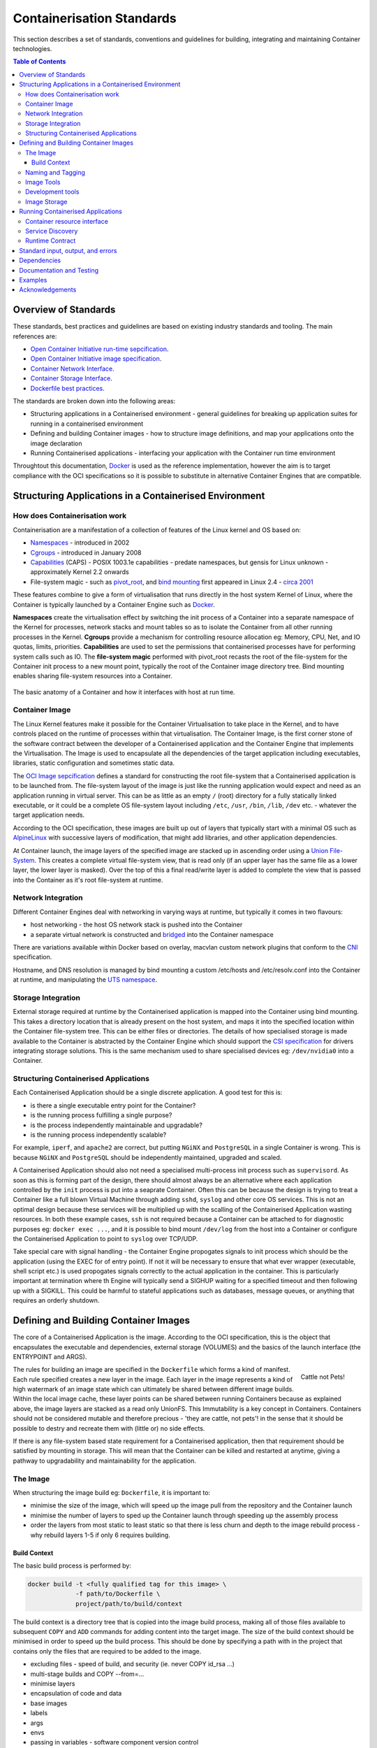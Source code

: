 .. doctest-skip-all
.. _code-guide:

.. raw:: html

    <style>
        div .figborder p.caption {margin-top: 10px;}
    </style>

.. todo::
    - Testing Guidelines
    - Writing Command-Line Scripts
    - Lots



**************************
Containerisation Standards
**************************

This section describes a set of standards, conventions and guidelines for building, integrating and maintaining Container technologies.

.. contents:: Table of Contents

Overview of Standards
=====================

These standards, best practices and guidelines are based 
on existing industry standards and tooling.  The main 
references are:

* `Open Container Initiative run-time sepcification <https://github.com/opencontainers/runtime-spec/releases/tag/v1.0.0>`_.
* `Open Container Initiative image specification <https://github.com/opencontainers/image-spec/releases/tag/v1.0.0>`_.
* `Container Network Interface <https://github.com/containernetworking/cni>`_.
* `Container Storage Interface <https://github.com/container-storage-interface/spec>`_.
* `Dockerfile best practices <https://docs.docker.com/develop/develop-images/dockerfile_best-practices/>`_.

The standards are broken down into the following areas:

* Structuring applications in a Containerised environment - general guidelines for breaking up application suites for running in a containerised environment
* Defining and building Container images - how to structure image definitions, and map your applications onto the image declaration
* Running Containerised applications - interfacing your application with the Container run time environment

Throughtout this documentation, `Docker <https://docs.docker.com/>`_ is used as the reference implementation, however the aim is to target compliance with the OCI specifications so it is possible to substitute in alternative Container Engines that are compatible.

Structuring Applications in a Containerised Environment
=======================================================


How does Containerisation work 
-------------------------------

Containerisation are a manifestation of a collection of features of the Linux kernel and OS based on:

* `Namespaces <https://en.wikipedia.org/wiki/Linux_namespaces>`_ - introduced in 2002 
* `Cgroups <https://en.wikipedia.org/wiki/Cgroups>`_ - introduced in January 2008
* `Capabilities <https://wiki.archlinux.org/index.php/capabilities>`_ (CAPS) - POSIX 1003.1e capabilities - predate namespaces, but gensis for Linux unknown - approximately Kernel 2.2 onwards
* File-system magic - such as `pivot_root <https://linux.die.net/man/8/pivot_root>`_, and `bind mounting <https://unix.stackexchange.com/questions/198590/what-is-a-bind-mount>`_ first appeared in Linux 2.4 - `circa 2001 <https://lwn.net/Articles/690679/>`_

These features combine to give a form of virtualisation that runs directly in the host system Kernel of Linux, where the Container is typically launched by a Container Engine such as `Docker <https://docs.docker.com/>`_.

**Namespaces** create the virtualisation effect by switching the init process of a Container into a separate namespace of the Kernel for processes, network stacks and mount tables so as to isolate the Container from all other running processes in the Kernel.
**Cgroups** provide a mechanism for controlling resource allocation eg: Memory, CPU, Net, and IO quotas, limits, priorities.
**Capabilities** are used to set the permissions that containerised processes have for performing system calls such as IO.
The **file-system magic** performed with pivot_root recasts the root of the file-system for the Container init process to a new mount point, typically the root of the Container image directory tree.  Bind mounting enables sharing file-system resources into a Container.


.. figure:: container-anatomy.png
   :scale: 40%
   :alt: Basic anatomy of a Container
   :align: center
   :figclass: figborder

   
   The basic anatomy of a Container and how it interfaces with host
   at run time.


Container Image
---------------

The Linux Kernel features make it possible for the Container Virtualisation to take place in the Kernel, and to have controls placed on the runtime of processes within that virtualisation.  The Container Image, is the first corner stone of the software contract between the developer of a Containerised application and the Container Engine that implements the Virtualisation.  The Image is used to encapsulate all the dependencies of the target application including executables, libraries, static configuration and sometimes static data.

The `OCI Image sepcification <https://github.com/opencontainers/image-spec/releases/tag/v1.0.0>`_ defines a standard for constructing the root file-system that a Containerised application is to be launched from.  The file-system layout of the image is just like the running application would expect and need as an application running in virtual server.  This can be as little as an empty ``/`` (root) directory for a fully statically linked executable, or it could be a complete OS file-system layout including ``/etc``, ``/usr``, ``/bin``, ``/lib``, ``/dev`` etc. - whatever the target application needs.

According to the OCI specification, these images are built up out of layers that typically start with a minimal OS such as `AlpineLinux <https://alpinelinux.org/>`_ with successive layers of modification, that might add libraries, and other application dependencies.

At Container launch, the image layers of the specified image are stacked up in ascending order using a `Union File-System <https://en.wikipedia.org/wiki/UnionFS>`_. This creates a complete virtual file-system view, that is read only (if an upper layer has the same file as a lower layer, the lower layer is masked).  Over the top of this a final read/write layer is added to complete the view that is passed into the Container as it's root file-system at runtime.


Network Integration
-------------------

Different Container Engines deal with networking in varying ways at runtime, but typically it comes in two flavours:

* host networking - the host OS network stack is pushed into the Container 
* a separate virtual network is constructed and `bridged <https://wiki.archlinux.org/index.php/Network_bridge>`_ into the Container namespace

There are variations available within Docker based on overlay, macvlan custom network plugins that conform to the `CNI <https://github.com/containernetworking/cni>`_ specification.

Hostname, and DNS resolution is managed by bind mounting a custom /etc/hosts and /etc/resolv.conf into the Container at runtime, and manipulating the `UTS namespace <https://en.wikipedia.org/wiki/Linux_namespaces#UTS>`_.


Storage Integration
-------------------

External storage required at runtime by the Containerised application is mapped into the Container using bind mounting.  This takes a directory location that is already present on the host system, and maps it into the specified location within the Container file-system tree.  This can be either files or directories.  The details of how specialised storage is made available to the Container is abstracted by the Container Engine which should support the `CSI specification <https://github.com/container-storage-interface/spec>`_ for drivers integrating storage solutions.  This is the same mechanism used to share specialised devices eg: ``/dev/nvidia0`` into a Container.


Structuring Containerised Applications
--------------------------------------

Each Containerised Application should be a single discrete application.  A good test for this is:

* is there a single executable entry point for the Container?
* is the running process fulfilling a single purpose?
* is the process independently maintainable and upgradable?
* is the running process independently scalable?

For example, ``iperf``, and ``apache2`` are correct, but putting ``NGiNX`` and ``PostgreSQL`` in a single Container is wrong.  This is because ``NGiNX`` and ``PostgreSQL`` should be independently maintained, upgraded and scaled.

A Containerised Application should also not need a specialised multi-process init process such as ``supervisord``.  As soon as this is forming part of the design, there should almost always be an alternative where each application controlled by the ``init`` process is put into a seaprate Container.  Often this can be because the design is trying to treat a Container like a full blown Virtual Machine through adding ``sshd``, ``syslog`` and other core OS services.  This is not an optimal design because these services will be multiplied up with the scalling of the Containerised Application wasting resources.  In both these example cases, ``ssh`` is not required because a Container can be attached to for diagnostic purposes eg: ``docker exec ...``, and it is possible to bind mount ``/dev/log`` from the host into a Container or configure the Containerised Application to point to ``syslog`` over TCP/UDP.

Take special care with signal handling - the Container Engine propogates signals to init process which should be the application (using the EXEC for of entry point).  If not it will be necessary to ensure that what ever  wrapper (executable, shell script etc.) is used propogates signals correctly to the actual application in the container.  This is particularly important at termination where th Engine will typically send a SIGHUP waiting for a specified timeout and then following up with a SIGKILL.  This could be harmful to stateful applications such as databases, message queues, or anything that requires an orderly shutdown.


Defining and Building Container Images
======================================

The core of a Containerised Application is the image.  According to the OCI specification, this is the object that encapsulates the executable and dependencies, external storage (VOLUMES) and the basics of the launch interface (the ENTRYPOINT and ARGS).


.. figure:: https://i.stack.imgur.com/Lm3Td.jpg
   :width: 200px
   :alt: Cattle not Pets
   :align: right

   Cattle not Pets!


The rules for building an image are specified in the ``Dockerfile`` which forms a kind of manifest.  Each rule specified creates a new layer in the image.  Each layer in the image represents a kind of high watermark of an image state which can ultimately be shared between different image builds.  Within the local image cache, these layer points can be shared between running Containers because as explained above, the image layers are stacked as a read only UnionFS.   This Immutability is a key concept in Containers.  Containers should not be considered mutable and therefore precious - 'they are cattle, not pets'! in the sense that it should be possible to destry and recreate them with (little or) no side effects.

If there is any file-system based state requirement for a Containerised application, then that requirement should be satisfied by mounting in storage.  This will mean that the Container can be killed and restarted at anytime, giving a pathway to upgradability and maintainability for the application.


The Image
---------

When structuring the image build eg: ``Dockerfile``, it is important to:

* minimise the size of the image, which will speed up the image pull from the repository and the Container launch
* minimise the number of layers to sped up the Container launch through speeding up the assembly process
* order the layers from most static to least static so that there is less churn and depth to the image rebuild process - why rebuild layers 1-5 if only 6 requires building.

Build Context
~~~~~~~~~~~~~

The basic build process is performed by:

.. code:: bash

    docker build -t <fully qualified tag for this image> \
                 -f path/to/Dockerfile \
                 project/path/to/build/context

The build context is a directory tree that is copied into the image build process, making all of those files available to subsequent ``COPY`` and ``ADD`` commands for adding content into the target image.  The size of the build context should be minimised in order to speed up the build process.  This should be done by specifying a path with in the project that contains only the files that are required to be added to the image.


- excluding files - speed of build, and security (ie. never COPY id_rsa ...)
- multi-stage builds and COPY --from=...
- minimise layers
- encapsulation of code and data
- base images
- labels
- args
- envs
- passing in variables - software component version control
- ordering - exploiting the build cache, and separation of statics and volitiles
- ADD or COPY + RUN vs RUN + curl
- USER and WORKDIR
- launching (process profile)
- ENTRYPOINT and CMD
- ONBUILD and the undead



What is the application interface contract for containers 




Naming and Tagging
------------------

Images should be tagged with:

- short commit hash as derived by ``git rev-parse --verify --short=8 HEAD`` eg: bbedf059 - this is useful on each feature branch build as it uniquely identifies branch HEAD on each push when used in conjunction with CI
- the current branch HEAD built image from CI should also have the additional tag of the branch name.  This assists with mapping image versions to feature development
- When an image version for an application is promoted to production, it should be tagged with the application version and 'latest' eg: for a tango device and a released image instance - hash tag: 9fab040a, version tags: 1.13.2,1.13,1 - where major/minor version point to the latest in that line


Development and test images will be periodically purged after N months, leaving the last version built.  All production images are kept indefinitely.

  This way anyone who looks at the image repository will have an idea of the context of a particular image version and can trace it back to the source



Image Tools
-----------

docker and others (eg: BuildKit, img, ...)

Development tools
-----------------

 - integration with: IDEs, Debuggers, Profilers




Image Storage
-------------
Docker v2 Registry API standard
SKA supported and/or hosted repositories
Integration with external and private
Tagging and version control (rules around deployment and 'latest')
Image signing (DCT)?







Running Containerised Applications
==================================


Container resource interface
----------------------------

Storage
Network
Compute
Memory
CPU
Devices



Service Discovery
-----------------


Runtime Contract
----------------

Configuration
 - env vars
 - config files

(prefer not to rely on 3rd party secret/config service integration eg: vault, consul etc.)


namespaces
clustering related applications

resource allocation
 - storage
 - ports
 - memory
 - cpu
 - devices

logging integration
 - emission standards - stdout/stderr, syslog [what are the rules for when these should be used?]
 - syslog - RFC5424
 - enriched logging (JSON)




Standard input, output, and errors
=====================================

Inputs/Outputs


Interactions (external to container, container to container)
 - stdin
 - signals
 - SHMEM/IPC
 - pipes

monitoring integration
 - liveness
 - readiness
 - telemetry

OS Interaction
 - loading kernel modules
 - tuning parameters (sysctl)






Dependencies
==========================

* dependencies


Documentation and Testing
=========================

* docs.




Examples
========

This section shows examples in order to illustrate points from the guidelines.



Acknowledgements
================

The present document's coding guidelines are derived from project
`a-source <http://example.com>`_.
